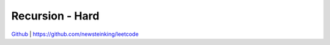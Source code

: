Recursion - Hard
=======================================


`Github <https://github.com/newsteinking/leetcode>`_ | https://github.com/newsteinking/leetcode

